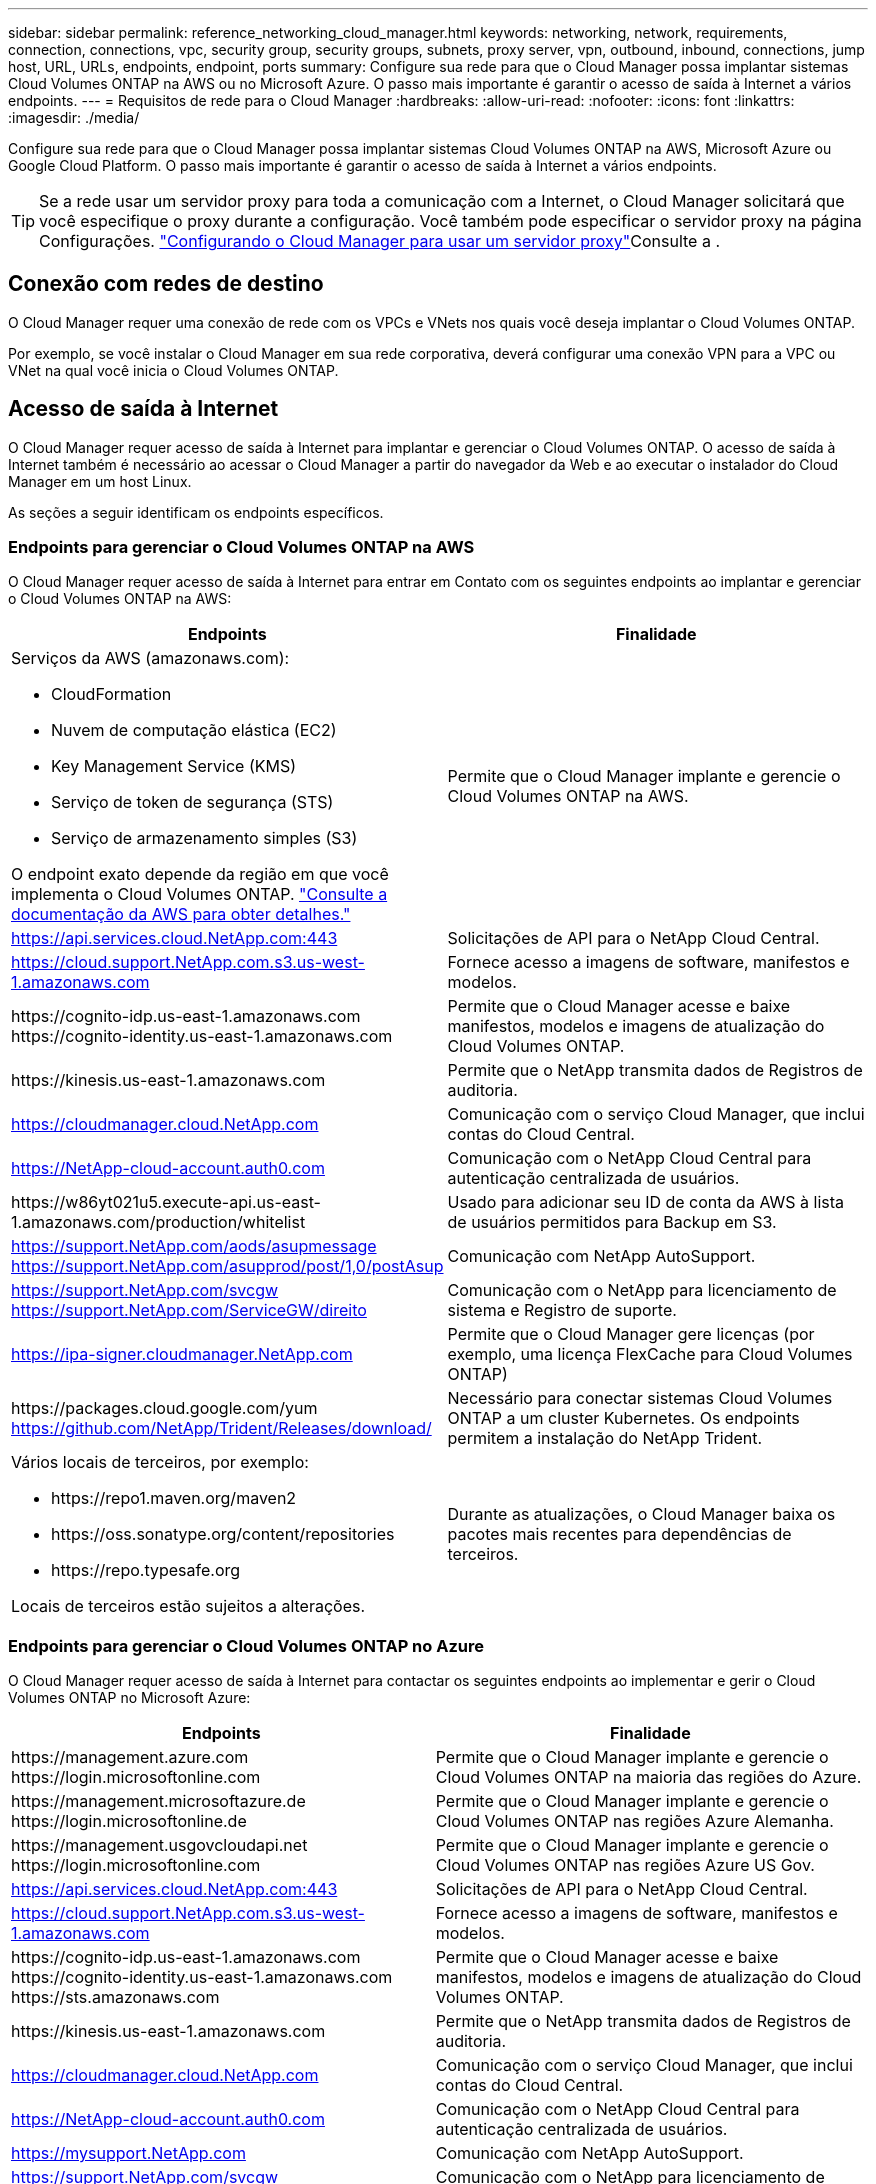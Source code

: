 ---
sidebar: sidebar 
permalink: reference_networking_cloud_manager.html 
keywords: networking, network, requirements, connection, connections, vpc, security group, security groups, subnets, proxy server, vpn, outbound, inbound, connections, jump host, URL, URLs, endpoints, endpoint, ports 
summary: Configure sua rede para que o Cloud Manager possa implantar sistemas Cloud Volumes ONTAP na AWS ou no Microsoft Azure. O passo mais importante é garantir o acesso de saída à Internet a vários endpoints. 
---
= Requisitos de rede para o Cloud Manager
:hardbreaks:
:allow-uri-read: 
:nofooter: 
:icons: font
:linkattrs: 
:imagesdir: ./media/


[role="lead"]
Configure sua rede para que o Cloud Manager possa implantar sistemas Cloud Volumes ONTAP na AWS, Microsoft Azure ou Google Cloud Platform. O passo mais importante é garantir o acesso de saída à Internet a vários endpoints.


TIP: Se a rede usar um servidor proxy para toda a comunicação com a Internet, o Cloud Manager solicitará que você especifique o proxy durante a configuração. Você também pode especificar o servidor proxy na página Configurações. link:task_configuring_proxy.html["Configurando o Cloud Manager para usar um servidor proxy"]Consulte a .



== Conexão com redes de destino

O Cloud Manager requer uma conexão de rede com os VPCs e VNets nos quais você deseja implantar o Cloud Volumes ONTAP.

Por exemplo, se você instalar o Cloud Manager em sua rede corporativa, deverá configurar uma conexão VPN para a VPC ou VNet na qual você inicia o Cloud Volumes ONTAP.



== Acesso de saída à Internet

O Cloud Manager requer acesso de saída à Internet para implantar e gerenciar o Cloud Volumes ONTAP. O acesso de saída à Internet também é necessário ao acessar o Cloud Manager a partir do navegador da Web e ao executar o instalador do Cloud Manager em um host Linux.

As seções a seguir identificam os endpoints específicos.



=== Endpoints para gerenciar o Cloud Volumes ONTAP na AWS

O Cloud Manager requer acesso de saída à Internet para entrar em Contato com os seguintes endpoints ao implantar e gerenciar o Cloud Volumes ONTAP na AWS:

[cols="43,57"]
|===
| Endpoints | Finalidade 


 a| 
Serviços da AWS (amazonaws.com):

* CloudFormation
* Nuvem de computação elástica (EC2)
* Key Management Service (KMS)
* Serviço de token de segurança (STS)
* Serviço de armazenamento simples (S3)


O endpoint exato depende da região em que você implementa o Cloud Volumes ONTAP. https://docs.aws.amazon.com/general/latest/gr/rande.html["Consulte a documentação da AWS para obter detalhes."^]
| Permite que o Cloud Manager implante e gerencie o Cloud Volumes ONTAP na AWS. 


| https://api.services.cloud.NetApp.com:443 | Solicitações de API para o NetApp Cloud Central. 


| https://cloud.support.NetApp.com.s3.us-west-1.amazonaws.com | Fornece acesso a imagens de software, manifestos e modelos. 


| \https://cognito-idp.us-east-1.amazonaws.com \https://cognito-identity.us-east-1.amazonaws.com | Permite que o Cloud Manager acesse e baixe manifestos, modelos e imagens de atualização do Cloud Volumes ONTAP. 


| \https://kinesis.us-east-1.amazonaws.com | Permite que o NetApp transmita dados de Registros de auditoria. 


| https://cloudmanager.cloud.NetApp.com | Comunicação com o serviço Cloud Manager, que inclui contas do Cloud Central. 


| https://NetApp-cloud-account.auth0.com | Comunicação com o NetApp Cloud Central para autenticação centralizada de usuários. 


| \https://w86yt021u5.execute-api.us-east-1.amazonaws.com/production/whitelist | Usado para adicionar seu ID de conta da AWS à lista de usuários permitidos para Backup em S3. 


| https://support.NetApp.com/aods/asupmessage https://support.NetApp.com/asupprod/post/1,0/postAsup | Comunicação com NetApp AutoSupport. 


| https://support.NetApp.com/svcgw https://support.NetApp.com/ServiceGW/direito | Comunicação com o NetApp para licenciamento de sistema e Registro de suporte. 


| https://ipa-signer.cloudmanager.NetApp.com | Permite que o Cloud Manager gere licenças (por exemplo, uma licença FlexCache para Cloud Volumes ONTAP) 


| \https://packages.cloud.google.com/yum https://github.com/NetApp/Trident/Releases/download/ | Necessário para conectar sistemas Cloud Volumes ONTAP a um cluster Kubernetes. Os endpoints permitem a instalação do NetApp Trident. 


 a| 
Vários locais de terceiros, por exemplo:

* \https://repo1.maven.org/maven2
* \https://oss.sonatype.org/content/repositories
* \https://repo.typesafe.org


Locais de terceiros estão sujeitos a alterações.
| Durante as atualizações, o Cloud Manager baixa os pacotes mais recentes para dependências de terceiros. 
|===


=== Endpoints para gerenciar o Cloud Volumes ONTAP no Azure

O Cloud Manager requer acesso de saída à Internet para contactar os seguintes endpoints ao implementar e gerir o Cloud Volumes ONTAP no Microsoft Azure:

[cols="43,57"]
|===
| Endpoints | Finalidade 


| \https://management.azure.com \https://login.microsoftonline.com | Permite que o Cloud Manager implante e gerencie o Cloud Volumes ONTAP na maioria das regiões do Azure. 


| \https://management.microsoftazure.de \https://login.microsoftonline.de | Permite que o Cloud Manager implante e gerencie o Cloud Volumes ONTAP nas regiões Azure Alemanha. 


| \https://management.usgovcloudapi.net \https://login.microsoftonline.com | Permite que o Cloud Manager implante e gerencie o Cloud Volumes ONTAP nas regiões Azure US Gov. 


| https://api.services.cloud.NetApp.com:443 | Solicitações de API para o NetApp Cloud Central. 


| https://cloud.support.NetApp.com.s3.us-west-1.amazonaws.com | Fornece acesso a imagens de software, manifestos e modelos. 


| \https://cognito-idp.us-east-1.amazonaws.com \https://cognito-identity.us-east-1.amazonaws.com \https://sts.amazonaws.com | Permite que o Cloud Manager acesse e baixe manifestos, modelos e imagens de atualização do Cloud Volumes ONTAP. 


| \https://kinesis.us-east-1.amazonaws.com | Permite que o NetApp transmita dados de Registros de auditoria. 


| https://cloudmanager.cloud.NetApp.com | Comunicação com o serviço Cloud Manager, que inclui contas do Cloud Central. 


| https://NetApp-cloud-account.auth0.com | Comunicação com o NetApp Cloud Central para autenticação centralizada de usuários. 


| https://mysupport.NetApp.com | Comunicação com NetApp AutoSupport. 


| https://support.NetApp.com/svcgw https://support.NetApp.com/ServiceGW/direito | Comunicação com o NetApp para licenciamento de sistema e Registro de suporte. 


| https://ipa-signer.cloudmanager.NetApp.com | Permite que o Cloud Manager gere licenças (por exemplo, uma licença FlexCache para Cloud Volumes ONTAP) 


| \https://packages.cloud.google.com/yum https://github.com/NetApp/Trident/Releases/download/ | Necessário para conectar sistemas Cloud Volumes ONTAP a um cluster Kubernetes. Os endpoints permitem a instalação do NetApp Trident. 


 a| 
Vários locais de terceiros, por exemplo:

* \https://repo1.maven.org/maven2
* \https://oss.sonatype.org/content/repositories
* \https://repo.typesafe.org


Locais de terceiros estão sujeitos a alterações.
| Durante as atualizações, o Cloud Manager baixa os pacotes mais recentes para dependências de terceiros. 
|===


=== Pontos de extremidade para gerenciar o Cloud Volumes ONTAP no GCP

O Cloud Manager requer acesso de saída à Internet para entrar em Contato com os seguintes endpoints ao implantar e gerenciar o Cloud Volumes ONTAP no GCP:

[cols="43,57"]
|===
| Endpoints | Finalidade 


| \https://www.googleapis.com | Permite que o Cloud Manager entre em Contato com as APIs do Google para implantar e gerenciar o Cloud Volumes ONTAP no GCP. 


| https://api.services.cloud.NetApp.com:443 | Solicitações de API para o NetApp Cloud Central. 


| https://cloud.support.NetApp.com.s3.us-west-1.amazonaws.com | Fornece acesso a imagens de software, manifestos e modelos. 


| \https://cognito-idp.us-east-1.amazonaws.com \https://cognito-identity.us-east-1.amazonaws.com \https://sts.amazonaws.com | Permite que o Cloud Manager acesse e baixe manifestos, modelos e imagens de atualização do Cloud Volumes ONTAP. 


| \https://kinesis.us-east-1.amazonaws.com | Permite que o NetApp transmita dados de Registros de auditoria. 


| https://cloudmanager.cloud.NetApp.com | Comunicação com o serviço Cloud Manager, que inclui contas do Cloud Central. 


| https://NetApp-cloud-account.auth0.com | Comunicação com o NetApp Cloud Central para autenticação centralizada de usuários. 


| https://mysupport.NetApp.com | Comunicação com NetApp AutoSupport. 


| https://support.NetApp.com/svcgw https://support.NetApp.com/ServiceGW/direito | Comunicação com o NetApp para licenciamento de sistema e Registro de suporte. 


| https://ipa-signer.cloudmanager.NetApp.com | Permite que o Cloud Manager gere licenças (por exemplo, uma licença FlexCache para Cloud Volumes ONTAP) 


| \https://packages.cloud.google.com/yum https://github.com/NetApp/Trident/Releases/download/ | Necessário para conectar sistemas Cloud Volumes ONTAP a um cluster Kubernetes. Os endpoints permitem a instalação do NetApp Trident. 


 a| 
Vários locais de terceiros, por exemplo:

* \https://repo1.maven.org/maven2
* \https://oss.sonatype.org/content/repositories
* \https://repo.typesafe.org


Locais de terceiros estão sujeitos a alterações.
| Durante as atualizações, o Cloud Manager baixa os pacotes mais recentes para dependências de terceiros. 
|===


=== Endpoints acessados a partir do seu navegador da Web

Os usuários devem acessar o Cloud Manager a partir de um navegador da Web. A máquina que executa o navegador da Web deve ter conexões com os seguintes endpoints:

[cols="43,57"]
|===
| Endpoints | Finalidade 


| O host do Cloud Manager  a| 
Você deve inserir o endereço IP do host de um navegador da Web para carregar o console do Cloud Manager.

Dependendo da sua conetividade com o seu provedor de nuvem, você pode usar o IP privado ou um IP público atribuído ao host:

* Um IP privado funciona se você tiver uma VPN e acesso direto à sua rede virtual
* Um IP público funciona em qualquer cenário de rede


Em qualquer caso, você deve proteger o acesso à rede, garantindo que as regras do grupo de segurança permitam o acesso somente de IPs ou sub-redes autorizados.



| \https://auth0.com \https://cdn.auth0.com://NetApp-cloud-account.auth0.com https://services.cloud.NetApp.com | Seu navegador da Web se coneta a esses endpoints para autenticação de usuário centralizada por meio do NetApp Cloud Central. 


| \https://widget.intercom.io | Para um bate-papo no produto que permite conversar com especialistas em nuvem da NetApp. 
|===


=== Endpoints para instalar o Cloud Manager em um host Linux

O instalador do Cloud Manager deve acessar os seguintes URLs durante o processo de instalação:

* \http://dev.mysql.com/get/mysql-community-release-el7-5.noarch.rpm
* \https://dl.fedoraproject.org/pub/epel/epel-release-latest-7.noarch.rpm
* \https://s3.amazonaws.com/aws-cli/awscli-bundle.zip




== Portas e grupos de segurança

* Se você implantar o Cloud Manager a partir do Cloud Central ou a partir das imagens do mercado, consulte o seguinte:
+
** link:reference_security_groups.html#rules-for-cloud-manager["Regras do grupo de segurança para o Cloud Manager na AWS"]
** link:reference_security_groups_azure.html#rules-for-cloud-manager["Regras do grupo de segurança para o Cloud Manager no Azure"]
** link:reference_firewall_rules_gcp.html#rules-for-cloud-manager["Regras de firewall para o Cloud Manager no GCP"]


* Se você instalar o Cloud Manager em um host Linux existente, link:reference_cloud_mgr_reqs.html["Requisitos de host do Cloud Manager"]consulte .

